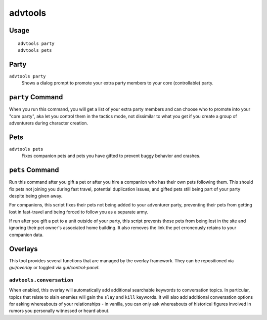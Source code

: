 advtools
========

.. dfhack-tool::
    :summary: A collection of useful adventure mode tools.
    :tags: adventure interface gameplay units

Usage
-----

::

    advtools party
    advtools pets

Party
-----

``advtools party``
    Shows a dialog prompt to promote your extra party members to your core (controllable) party.

``party`` Command
-----------------

When you run this command, you will get a list of your extra party members and can choose
who to promote into your "core party", aka let you control them in the tactics mode, not
dissimilar to what you get if you create a group of adventurers during character creation.

Pets
----

``advtools pets``
    Fixes companion pets and pets you have gifted to prevent buggy behavior and crashes.

``pets`` Command
----------------

Run this command after you gift a pet or after you hire a companion who has their own pets following them.
This should fix pets not joining you during fast travel, potential duplication issues, and gifted pets
still being part of your party despite being given away.

For companions, this script fixes their pets not being added to your adventurer party,
preventing their pets from getting lost in fast-travel and being forced to follow you as a separate army.

If run after you gift a pet to a unit outside of your party, this script prevents those pets from being lost in the site and
ignoring their pet owner's associated home building. It also removes the link the pet erroneously retains to your companion data.

Overlays
--------

This tool provides several functions that are managed by the overlay
framework. They can be repositioned via `gui/overlay` or toggled via
`gui/control-panel`.

``advtools.conversation``
~~~~~~~~~~~~~~~~~~~~~~~~~

When enabled, this overlay will automatically add additional searchable
keywords to conversation topics. In particular, topics that relate to slain
enemies will gain the ``slay`` and ``kill`` keywords. It will also add additional
conversation options for asking whereabouts of your relationships - in vanilla,
you can only ask whereabouts of historical figures involved in rumors you personally
witnessed or heard about.
